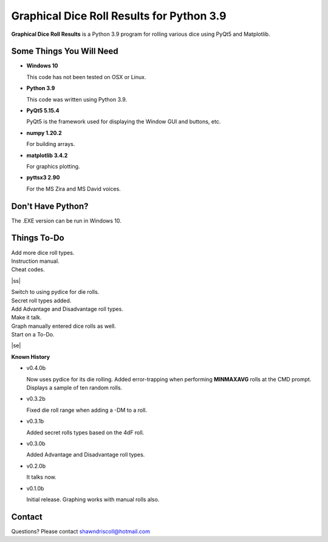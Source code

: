 **Graphical Dice Roll Results for Python 3.9**
==============================================

**Graphical Dice Roll Results** is a Python 3.9 program for rolling various dice using PyQt5 and Matplotlib.

.. figure:: images/graphical_dice_roll_app.png


Some Things You Will Need
-------------------------

* **Windows 10**

  This code has not been tested on OSX or Linux.

* **Python 3.9**

  This code was written using Python 3.9.

* **PyQt5 5.15.4**

  PyQt5 is the framework used for displaying the Window GUI and buttons, etc.
   
* **numpy 1.20.2**

  For building arrays.

* **matplotlib 3.4.2**

  For graphics plotting.

* **pyttsx3 2.90**

  For the MS Zira and MS David voices.


Don't Have Python?
------------------

The .EXE version can be run in Windows 10.


.. |ss| raw:: html

    <strike>

.. |se| raw:: html

    </strike>

Things To-Do
------------

| Add more dice roll types.
| Instruction manual.
| Cheat codes.
|ss|

| Switch to using pydice for die rolls.
| Secret roll types added.
| Add Advantage and Disadvantage roll types.
| Make it talk.
| Graph manually entered dice rolls as well.
| Start on a To-Do.

|se|

**Known History**

* v0.4.0b

  Now uses pydice for its die rolling.
  Added error-trapping when performing **MINMAXAVG** rolls at the CMD prompt.
  Displays a sample of ten random rolls.

* v0.3.2b

  Fixed die roll range when adding a -DM to a roll.

* v0.3.1b

  Added secret rolls types based on the 4dF roll.

* v0.3.0b

  Added Advantage and Disadvantage roll types.
  
  .. image:: images/video.png
    :target: https://www.youtube.com/watch?v=89AzLRwAToU

* v0.2.0b

  It talks now.

* v0.1.0b

  Initial release.
  Graphing works with manual rolls also.


Contact
-------
Questions? Please contact shawndriscoll@hotmail.com
